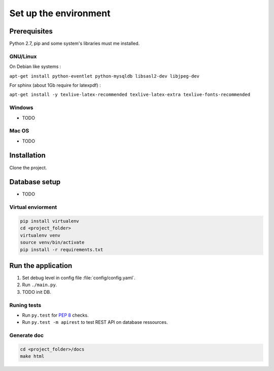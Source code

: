 Set up the environment
======================

Prerequisites
-------------

Python 2.7, pip and some system's libraries must me installed.

GNU/Linux
+++++++++

On Debian like systems :

``apt-get install python-eventlet python-mysqldb libsasl2-dev libjpeg-dev``

For sphinx (about 1Gb require for latexpdf) :

``apt-get install -y texlive-latex-recommended texlive-latex-extra texlive-fonts-recommended``


Windows
+++++++

* TODO

Mac OS
++++++

* TODO

Installation
------------

Clone the project.

Database setup
--------------

* TODO

Virtual enviorment
++++++++++++++++++

.. code:: bash

    pip install virtualenv
    cd <project_folder>
    virtualenv venv
    source venv/bin/activate
    pip install -r requirements.txt

Run the application
-------------------

1. Set debug level in config file :file:`config/config.yaml`.
2. Run ``./main.py``.
3. TODO init DB.

Runing tests
++++++++++++

* Run ``py.test`` for :pep:`8` checks.
* Run ``py.test -m apirest`` to test REST API on database ressources.

Generate doc
++++++++++++

.. code:: bash

    cd <project_folder>/docs
    make html
